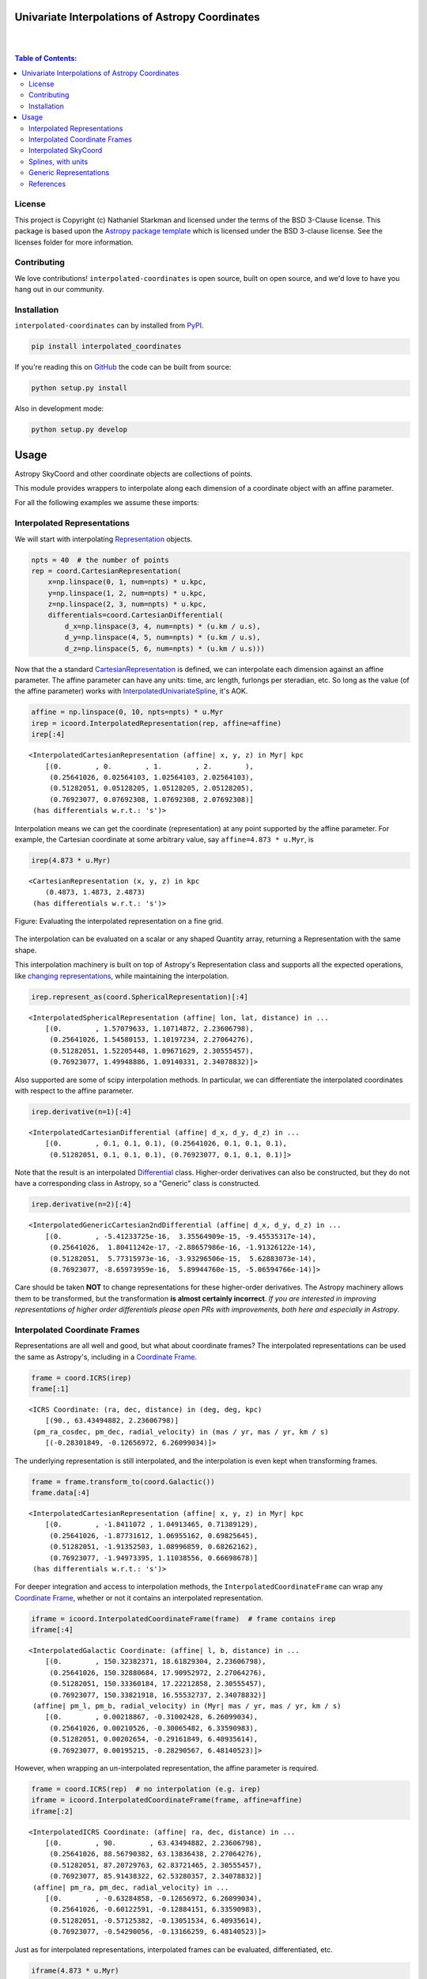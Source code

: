 Univariate Interpolations of Astropy Coordinates
================================================

.. image:: http://img.shields.io/badge/powered%20by-AstroPy-orange.svg?style=flat
    :target: http://www.astropy.org
    :alt: Powered by Astropy Badge

|
|

.. contents:: Table of Contents:


License
-------

This project is Copyright (c) Nathaniel Starkman and licensed under
the terms of the BSD 3-Clause license. This package is based upon
the `Astropy package template <https://github.com/astropy/package-template>`_
which is licensed under the BSD 3-clause license. See the licenses folder for
more information.


Contributing
------------

We love contributions! ``interpolated-coordinates`` is open source,
built on open source, and we'd love to have you hang out in our community.



Installation
------------

``interpolated-coordinates`` can by installed from `PyPI <https://pypi.org/project/interpolated-coordinates/>`_.


.. code-block:: bash

    pip install interpolated_coordinates

If you're reading this on `GitHub <https://github.com/GalOrrery/interpolated-coordinates/>`_ the code can be built from source:

.. code-block:: bash

    python setup.py install

Also in development mode:

.. code-block:: bash

    python setup.py develop



Usage
=====

.. |Astropy| replace:: Astropy
.. _Astropy: https://docs.astropy.org/en/stable

.. |scipy| replace:: scipy
.. _scipy: https://docs.scipy.org/doc/scipy/reference/

.. |Quantity| replace:: Quantity
.. _Quantity: https://docs.astropy.org/en/stable/api/astropy.units.Quantity.html

.. |Rep| replace:: Representation
.. _Rep: https://docs.astropy.org/en/stable/api/astropy.coordinates.BaseRepresentation.html

.. |CartRep| replace:: CartesianRepresentation
.. _CartRep: https://docs.astropy.org/en/stable/api/astropy.coordinates.CartesianRepresentation.html

.. |Frame| replace:: Coordinate Frame
.. _Frame: https://docs.astropy.org/en/stable/api/astropy.coordinates.BaseCoordinateFrame.html

.. |SkyCoord| replace:: SkyCoord
.. _SkyCoord: https://docs.astropy.org/en/stable/api/astropy.coordinates.SkyCoord.html

.. |IUS| replace:: InterpolatedUnivariateSpline
.. _IUS: https://docs.scipy.org/doc/scipy/reference/reference/generated/scipy.interpolate.InterpolatedUnivariateSpline.html


Astropy |SkyCoord| and other coordinate objects are collections of points.

This module provides wrappers to interpolate along each dimension of a coordinate object with an affine parameter.

For all the following examples we assume these imports:

.. code-block:: python
    :emphasize-lines: 4

    import astropy.units as u
    import astropy.coordinates as coord
    import numpy as np
    import interpolated_coordinates as icoord


Interpolated Representations
----------------------------

We will start with interpolating |Rep|_ objects.

.. code-block:: python

    npts = 40  # the number of points
    rep = coord.CartesianRepresentation(
        x=np.linspace(0, 1, num=npts) * u.kpc,
        y=np.linspace(1, 2, num=npts) * u.kpc,
        z=np.linspace(2, 3, num=npts) * u.kpc,
        differentials=coord.CartesianDifferential(
            d_x=np.linspace(3, 4, num=npts) * (u.km / u.s),
            d_y=np.linspace(4, 5, num=npts) * (u.km / u.s),
            d_z=np.linspace(5, 6, num=npts) * (u.km / u.s)))

Now that the a standard |CartRep|_ is defined, we can interpolate each dimension against an affine parameter. The affine parameter can have any units: time, arc length, furlongs per steradian, etc. So long as the value (of the affine parameter) works with |IUS|_, it's AOK.

.. code-block:: python

    affine = np.linspace(0, 10, npts=npts) * u.Myr
    irep = icoord.InterpolatedRepresentation(rep, affine=affine)
    irep[:4]
::

    <InterpolatedCartesianRepresentation (affine| x, y, z) in Myr| kpc
        [(0.        , 0.        , 1.        , 2.        ),
         (0.25641026, 0.02564103, 1.02564103, 2.02564103),
         (0.51282051, 0.05128205, 1.05128205, 2.05128205),
         (0.76923077, 0.07692308, 1.07692308, 2.07692308)]
     (has differentials w.r.t.: 's')>

Interpolation means we can get the coordinate (representation) at any point
supported by the affine parameter. For example, the Cartesian coordinate
at some arbitrary value, say ``affine=4.873 * u.Myr``, is

.. code-block:: python

    irep(4.873 * u.Myr)
::

    <CartesianRepresentation (x, y, z) in kpc
        (0.4873, 1.4873, 2.4873)
     (has differentials w.r.t.: 's')>

.. figure:: docs/static_images/irep.png
    :scale: 50 %
    :alt: Evaluating the interpolated representation
    :align: center

    Figure: Evaluating the interpolated representation on a fine grid.


The interpolation can be evaluated on a scalar or any shaped |Quantity|
array, returning a Representation with the same shape.

This interpolation machinery is built on top of Astropy's Representation
class and supports all the expected operations, like `changing representations <https://docs.astropy.org/en/stable/api/astropy.coordinates.BaseRepresentation.html#astropy.coordinates.BaseRepresentation.represent_as>`_,
while maintaining the interpolation.

.. code-block:: python

    irep.represent_as(coord.SphericalRepresentation)[:4]
::

    <InterpolatedSphericalRepresentation (affine| lon, lat, distance) in ...
        [(0.        , 1.57079633, 1.10714872, 2.23606798),
         (0.25641026, 1.54580153, 1.10197234, 2.27064276),
         (0.51282051, 1.52205448, 1.09671629, 2.30555457),
         (0.76923077, 1.49948886, 1.09140331, 2.34078832)]>

Also supported are some of |scipy| interpolation methods. In particular,
we can differentiate the interpolated coordinates with respect to the affine
parameter.

.. code-block:: python

    irep.derivative(n=1)[:4]
::

    <InterpolatedCartesianDifferential (affine| d_x, d_y, d_z) in ...
        [(0.        , 0.1, 0.1, 0.1), (0.25641026, 0.1, 0.1, 0.1),
         (0.51282051, 0.1, 0.1, 0.1), (0.76923077, 0.1, 0.1, 0.1)]>

Note that the result is an interpolated `Differential <https://docs.astropy.org/en/stable/api/astropy.coordinates.BaseDifferential.html>`_ class. Higher-order
derivatives can also be constructed, but they do not have a corresponding
class in Astropy, so a "Generic" class is constructed.

.. code-block:: python

    irep.derivative(n=2)[:4]
::

    <InterpolatedGenericCartesian2ndDifferential (affine| d_x, d_y, d_z) in ...
        [(0.        , -5.41233725e-16,  3.35564909e-15, -9.45535317e-14),
         (0.25641026,  1.80411242e-17, -2.88657986e-16, -1.91326122e-14),
         (0.51282051,  5.77315973e-16, -3.93296506e-15,  5.62883073e-14),
         (0.76923077, -8.65973959e-16,  5.89944760e-15, -5.06594766e-14)]>

Care should be taken **NOT** to change representations for these higher-order
derivatives. The Astropy machinery allows them to be transformed, but
the transformation **is almost certainly incorrect**. *If you are interested in improving representations of higher order differentials please open PRs with improvements, both here and especially in Astropy*.


Interpolated Coordinate Frames
------------------------------

Representations are all well and good, but what about coordinate frames?
The interpolated representations can be used the same as Astropy's, including
in a |Frame|_.

.. code-block:: python

    frame = coord.ICRS(irep)
    frame[:1]
::

    <ICRS Coordinate: (ra, dec, distance) in (deg, deg, kpc)
        [(90., 63.43494882, 2.23606798)]
     (pm_ra_cosdec, pm_dec, radial_velocity) in (mas / yr, mas / yr, km / s)
        [(-0.28301849, -0.12656972, 6.26099034)]>

The underlying representation is still interpolated, and the interpolation
is even kept when transforming frames.

.. code-block:: python

    frame = frame.transform_to(coord.Galactic())
    frame.data[:4]
::

    <InterpolatedCartesianRepresentation (affine| x, y, z) in Myr| kpc
        [(0.        , -1.8411072 , 1.04913465, 0.71389129),
         (0.25641026, -1.87731612, 1.06955162, 0.69825645),
         (0.51282051, -1.91352503, 1.08996859, 0.68262162),
         (0.76923077, -1.94973395, 1.11038556, 0.66698678)]
     (has differentials w.r.t.: 's')>

For deeper integration and access to interpolation methods, the
``InterpolatedCoordinateFrame`` can wrap any |Frame|_, whether
or not it contains an interpolated representation.

.. code-block:: python

    iframe = icoord.InterpolatedCoordinateFrame(frame)  # frame contains irep
    iframe[:4]
::

    <InterpolatedGalactic Coordinate: (affine| l, b, distance) in ...
        [(0.        , 150.32382371, 18.61829304, 2.23606798),
         (0.25641026, 150.32880684, 17.90952972, 2.27064276),
         (0.51282051, 150.33360184, 17.22212858, 2.30555457),
         (0.76923077, 150.33821918, 16.55532737, 2.34078832)]
     (affine| pm_l, pm_b, radial_velocity) in (Myr| mas / yr, mas / yr, km / s)
        [(0.        , 0.00218867, -0.31002428, 6.26099034),
         (0.25641026, 0.00210526, -0.30065482, 6.33590983),
         (0.51282051, 0.00202654, -0.29161849, 6.40935614),
         (0.76923077, 0.00195215, -0.28290567, 6.48140523)]>

However, when wrapping an un-interpolated representation, the affine parameter is required.

.. code-block:: python

    frame = coord.ICRS(rep)  # no interpolation (e.g. irep)
    iframe = icoord.InterpolatedCoordinateFrame(frame, affine=affine)
    iframe[:2]
::

    <InterpolatedICRS Coordinate: (affine| ra, dec, distance) in ...
        [(0.        , 90.        , 63.43494882, 2.23606798),
         (0.25641026, 88.56790382, 63.13836438, 2.27064276),
         (0.51282051, 87.20729763, 62.83721465, 2.30555457),
         (0.76923077, 85.91438322, 62.53280357, 2.34078832)]
     (affine| pm_ra, pm_dec, radial_velocity) in ...
        [(0.        , -0.63284858, -0.12656972, 6.26099034),
         (0.25641026, -0.60122591, -0.12884151, 6.33590983),
         (0.51282051, -0.57125382, -0.13051534, 6.40935614),
         (0.76923077, -0.54290056, -0.13166259, 6.48140523)]>

Just as for interpolated representations, interpolated frames can be evaluated,
differentiated, etc.

.. code-block:: python

    iframe(4.873 * u.Myr)
::

    <ICRS Coordinate: (ra, dec, distance) in (deg, deg, kpc)
        (71.8590987, 57.82047953, 2.93873848)
     (pm_ra_cosdec, pm_dec, radial_velocity) in (mas / yr, mas / yr, km / s)
        (-0.13759357, -0.1152677, 7.49365212)>


.. code-block:: python

    iframe.derivative()[:4]
::

    <InterpolatedCartesianDifferential (affine| d_x, d_y, d_z) in Myr| kpc / Myr
        [(0.        , 0.1, 0.1, 0.1), (0.25641026, 0.1, 0.1, 0.1),
         (0.51282051, 0.1, 0.1, 0.1), (0.76923077, 0.1, 0.1, 0.1)]>


Interpolated SkyCoord
---------------------

There are also interpolated |SkyCoord|_. This is actually a direct subclass
of SkyCoord, not a proxy class like the interpolated representations and
coordinate frame. As such, ``InterpolatedSkyCoord`` can be instantiated in
all the normal ways, except that it requires the kwarg ``affine``.

.. code-block:: python

    isc = icoord.InterpolatedSkyCoord([1, 2, 3, 4], [-30, 45, 8, 16],
                                      frame="icrs", unit="deg",
                                      affine=affine[:4])
    isc
::

    <InterpolatedSkyCoord (ICRS): (affine| ra, dec) in Myr| deg
        [(0.        , 1., -30.), (0.25641026, 2.,  45.),
         (0.51282051, 3.,   8.), (0.76923077, 4.,  16.)]>


The only case when |SkyCoord| doesn't need ``affine`` is if it is wrapping an interpolated |Frame|_.

.. code-block:: python

    isc = icoord.InterpolatedSkyCoord(iframe)
    isc[:4]
::

    <InterpolatedSkyCoord (ICRS): (ra, dec, distance) in (deg, deg, kpc)
        [(90.        , 63.43494882, 2.23606798),
         (88.56790382, 63.13836438, 2.27064276),
         (87.20729763, 62.83721465, 2.30555457),
         (85.91438322, 62.53280357, 2.34078832)]
     (pm_ra_cosdec, pm_dec, radial_velocity) in (mas / yr, mas / yr, km / s)
        [(-0.28301849, -0.12656972, 6.26099034),
         (-0.2716564 , -0.12884151, 6.33590983),
         (-0.26078887, -0.13051534, 6.40935614),
         (-0.25040783, -0.13166259, 6.48140523)]>


Like for |Frame|_, ``InterpolatedSkyCoord`` preserves the interpolation when transformed between |Frame|_\s and |Rep|_\s.

.. code-block:: python

    isc.transform_to("galactocentric")[:4]
::

    <InterpolatedSkyCoord (Galactocentric: galcen_coord=<ICRS Coordinate: (ra, dec) in deg
    (266.4051, -28.936175)>, galcen_distance=8.122 kpc, galcen_v_sun=(12.9, 245.6, 7.78) km / s, z_sun=20.8 pc, roll=0.0 deg): (x, y, z) in kpc
        [( -9.96124634, 1.04913531, 0.73940283),
         ( -9.99749514, 1.06955234, 0.72386075),
         (-10.03374393, 1.08996937, 0.70831867),
         (-10.06999273, 1.1103864 , 0.69277659)]
     (v_x, v_y, v_z) in km / s
        [(6.81961773, 249.03792764, 6.68017958),
         (6.78336893, 249.05834467, 6.6646375 ),
         (6.74712013, 249.0787617 , 6.64909542),
         (6.71087133, 249.09917872, 6.63355334)]>


Interpolation means ``InterpolatedSkyCoord`` can be evaluated anywhere between the affine parameter bounds.

.. code-block:: python

    isc(4.8 * u.Gyr)
::

    <SkyCoord (ICRS): (ra, dec, distance) in (deg, deg, kpc)
        (45.05956281, 35.34846733, 833.11537997)
     (pm_ra_cosdec, pm_dec, radial_velocity) in (mas / yr, mas / yr, km / s)
        (-1.11640239e-06, -5.17923565e-07, 838.31378839)>


``InterpolatedSkyCoord`` can also be differentiated.

.. code-block:: python

    isc.derivative()[:4]
::

    <InterpolatedCartesianDifferential (affine| d_x, d_y, d_z) in Myr| kpc / Myr
        [(0.        , 0.1, 0.1, 0.1), (0.25641026, 0.1, 0.1, 0.1),
         (0.51282051, 0.1, 0.1, 0.1), (0.76923077, 0.1, 0.1, 0.1)]>



Splines, with units
-------------------

`scipy splines <https://docs.scipy.org/doc/scipy/reference/interpolate.html>`_ do not support |Astropy|_ quantities with units.
The standard workaround solution is to strip the quantities of their units,
apply the interpolation, then add the units back.

As an example:

.. code-block:: python

    import numpy as np, astropy.units as u
    from scipy.interpolate import InterpolatedUnivariateSpline
    x = np.linspace(-3, 3, 50) * u.s
    y = 8 * u.m / (x.value**2 + 4)

    spl = InterpolatedUnivariateSpline(x.to_value(u.s), y.to_value(u.m))
    xs = np.linspace(-2, 2, 10) * u.s  # For evaluating the spline
    y_ntrp = spl(xs.to_value(u.s)) * u.m  # Evaluate, adding back units
    y_ntrp
::

    <Quantity [1.00000009, 1.24615404, 1.52830261, 1.79999996, 1.97560874,
               1.97560874, 1.79999996, 1.52830261, 1.24615404, 1.00000009] m>


This is fine, but a bit of a hassle. Instead, we can wrap the unit stripping /
adding process into a unit-aware version of the spline interpolation classes.

The same example as above, but with the new class:

.. code-block:: python

    from interpolated_coordinates.utils import InterpolatedUnivariateSplinewithUnits
    spl = InterpolatedUnivariateSplinewithUnits(x, y)
    spl(xs)
::

    <Quantity [1.00000009, 1.24615404, 1.52830261, 1.79999996, 1.97560874,
               1.97560874, 1.79999996, 1.52830261, 1.24615404, 1.00000009] m>


These splines underpin the interpolated coordinates, above.

.. figure:: docs/static_images/spline.png
    :scale: 50 %
    :alt: Evaluating the unit-aware spline
    :align: center

    Figure: Evaluating a unit-aware spline.


Generic Representations
-----------------------


References
----------
.. [Dierckx] Paul Dierckx, Curve and Surface Fitting with Splines,
    Oxford University Press, 1993
.. [scipy] Virtanen, P., Gommers, R., Oliphant, M., Reddy, T., Cournapeau,
    E., Peterson, P., Weckesser, J., Walt, M., Wilson, J., Millman, N., Nelson,
    A., Jones, R., Larson, E., Carey, ., Feng, Y., Moore, J., Laxalde, D.,
    Perktold, R., Henriksen, I., Quintero, C., Archibald, A., Pedregosa, P.,
    & SciPy 1.0 Contributors (2020). SciPy 1.0: Fundamental Algorithms for
    Scientific Computing in Python. Nature Methods, 17, 261–272.
